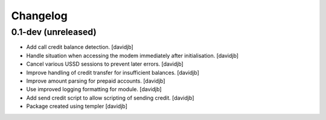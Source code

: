 Changelog
=========

0.1-dev (unreleased)
--------------------

- Add call credit balance detection.
  [davidjb]
- Handle situation when accessing the modem immediately after initialisation.
  [davidjb]
- Cancel various USSD sessions to prevent later errors.
  [davidjb]
- Improve handling of credit transfer for insufficient balances.
  [davidjb]
- Improve amount parsing for prepaid accounts.
  [davidjb]
- Use improved logging formatting for module.
  [davidjb]
- Add send credit script to allow scripting of sending credit.
  [davidjb]
- Package created using templer
  [davidjb]
